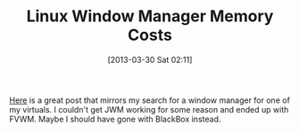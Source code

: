 #+POSTID: 7440
#+DATE: [2013-03-30 Sat 02:11]
#+OPTIONS: toc:nil num:nil todo:nil pri:nil tags:nil ^:nil TeX:nil
#+CATEGORY: Link
#+TAGS: Linux, X11
#+TITLE: Linux Window Manager Memory Costs

[[https://l3net.wordpress.com/2013/03/17/a-memory-comparison-of-light-linux-desktops/][Here]] is a great post that mirrors my search for a window manager for one of my virtuals. I couldn't get JWM working for some reason and ended up with FVWM. Maybe I should have gone with BlackBox instead.



